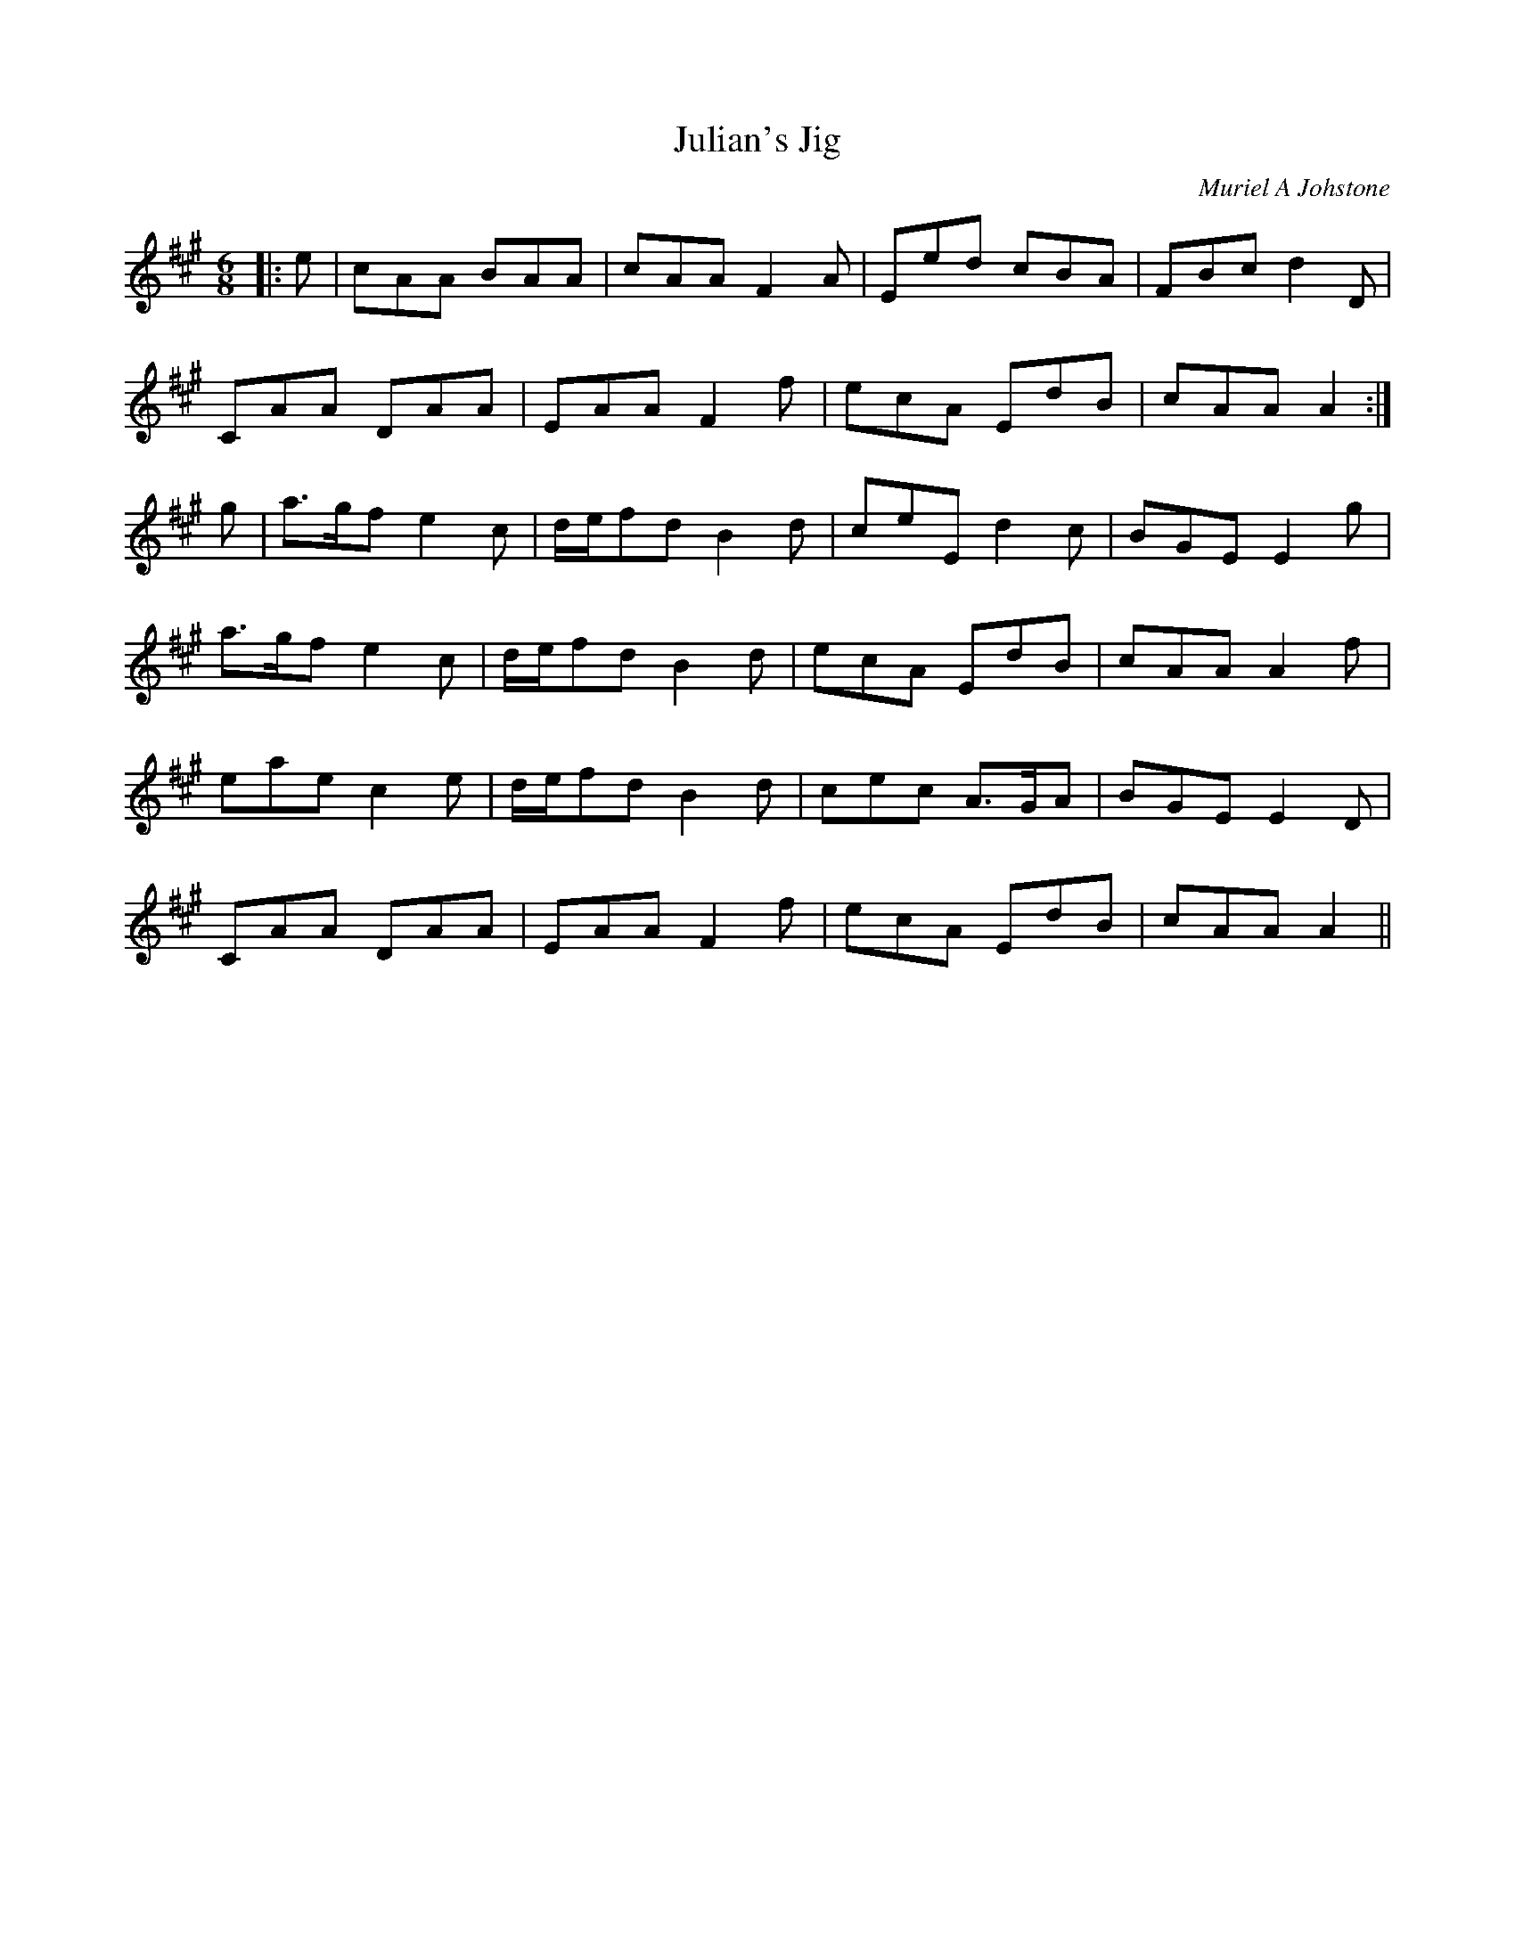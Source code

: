 X:1
T: Julian's Jig
C:Muriel A Johstone
R:Jig
%Q:180
K:A
M:6/8
L:1/16
|:e2|c2A2A2 B2A2A2|c2A2A2 F4A2|E2e2d2 c2B2A2|F2B2c2 d4D2|
C2A2A2 D2A2A2|E2A2A2 F4f2|e2c2A2 E2d2B2|c2A2A2 A4:|
g2|a3gf2 e4c2|def2d2 B4d2|c2e2E2 d4c2|B2G2E2 E4g2|
a3gf2 e4c2|def2d2 B4d2|e2c2A2 E2d2B2|c2A2A2 A4f2|
e2a2e2 c4e2|def2d2 B4d2|c2e2c2 A3GA2|B2G2E2 E4D2|
C2A2A2 D2A2A2|E2A2A2 F4f2|e2c2A2 E2d2B2|c2A2A2 A4||
